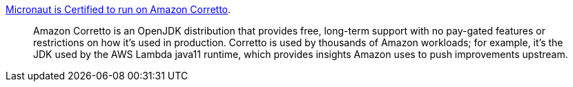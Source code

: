 https://objectcomputing.com/news/2020/04/09/micronaut-now-certified-run-amazon-corretto[Micronaut is Certified to run on Amazon Corretto].

> Amazon Corretto is an OpenJDK distribution that provides free, long-term support with no pay-gated features or restrictions on how it's used in production. Corretto is used by thousands of Amazon workloads; for example, it's the JDK used by the AWS Lambda java11 runtime, which provides insights Amazon uses to push improvements upstream.